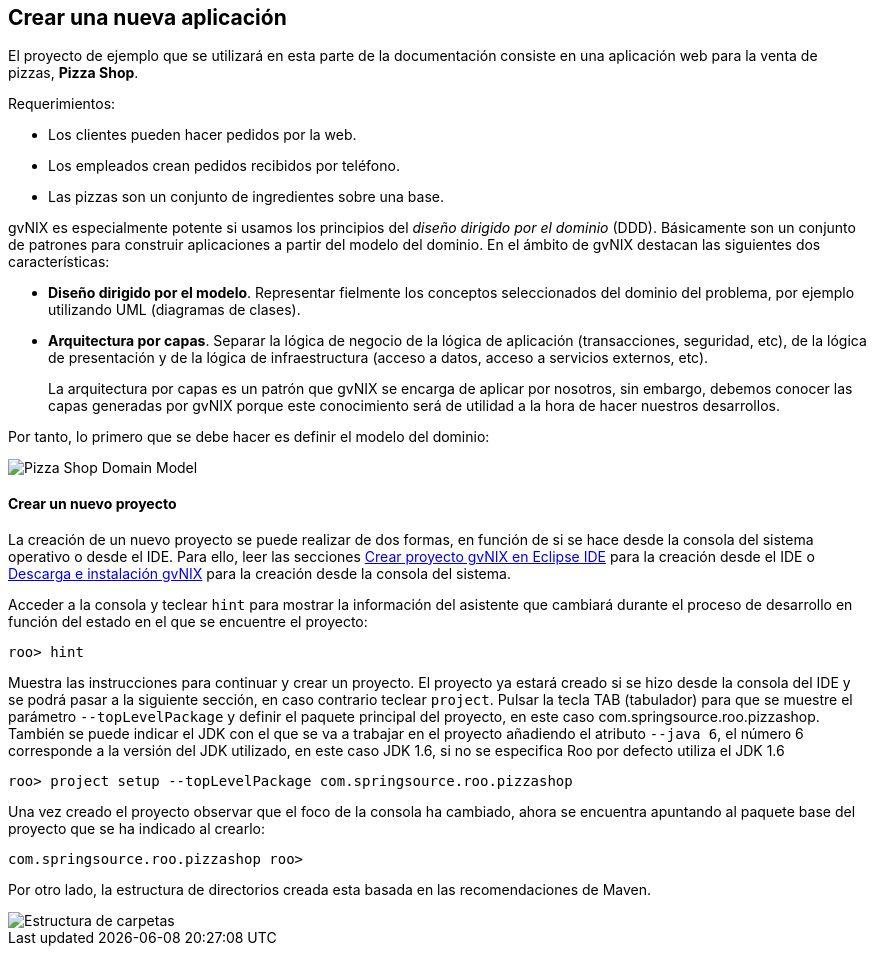 Crear una nueva aplicación
--------------------------

//Push down level title
:leveloffset: 2

El proyecto de ejemplo que se utilizará en esta parte de la
documentación consiste en una aplicación web para la venta de pizzas,
*Pizza Shop*.

Requerimientos:

* Los clientes pueden hacer pedidos por la web.
* Los empleados crean pedidos recibidos por teléfono.
* Las pizzas son un conjunto de ingredientes sobre una base.

gvNIX es especialmente potente si usamos los principios del _diseño
dirigido por el dominio_ (DDD). Básicamente son un conjunto de patrones
para construir aplicaciones a partir del modelo del dominio. En el
ámbito de gvNIX destacan las siguientes dos características:

* *Diseño dirigido por el modelo*. Representar fielmente los conceptos
seleccionados del dominio del problema, por ejemplo utilizando UML
(diagramas de clases).
* *Arquitectura por capas*. Separar la lógica de negocio de la lógica de
aplicación (transacciones, seguridad, etc), de la lógica de presentación
y de la lógica de infraestructura (acceso a datos, acceso a servicios
externos, etc).
+
La arquitectura por capas es un patrón que gvNIX se encarga de aplicar
por nosotros, sin embargo, debemos conocer las capas generadas por gvNIX
porque este conocimiento será de utilidad a la hora de hacer nuestros
desarrollos.

Por tanto, lo primero que se debe hacer es definir el modelo del
dominio:

image::pizza.png[Pizza Shop Domain Model,align=center]

Crear un nuevo proyecto
-----------------------

La creación de un nuevo proyecto se puede realizar de dos formas, en
función de si se hace desde la consola del sistema operativo o desde el
IDE. Para ello, leer las secciones
link:#_crear_proyecto_gvnix_en_eclipse_ide[Crear proyecto gvNIX en Eclipse IDE]
para la creación desde el IDE o link:#_descarga_e_instalación_de_gvnix[Descarga e
instalación gvNIX] para la creación desde la consola del sistema.

Acceder a la consola y teclear `hint` para mostrar la información del
asistente que cambiará durante el proceso de desarrollo en función del
estado en el que se encuentre el proyecto:

------------
roo> hint
------------

Muestra las instrucciones para continuar y crear un proyecto. El
proyecto ya estará creado si se hizo desde la consola del IDE y se podrá
pasar a la siguiente sección, en caso contrario teclear `project`.
Pulsar la tecla TAB (tabulador) para que se muestre el parámetro
`--topLevelPackage` y definir el paquete principal del proyecto, en este
caso com.springsource.roo.pizzashop. También se puede indicar el JDK con
el que se va a trabajar en el proyecto añadiendo el atributo `--java 6`,
el número 6 corresponde a la versión del JDK utilizado, en este caso JDK
1.6, si no se especifica Roo por defecto utiliza el JDK 1.6

--------------------------------------------------------------------
roo> project setup --topLevelPackage com.springsource.roo.pizzashop
--------------------------------------------------------------------

Una vez creado el proyecto observar que el foco de la consola ha
cambiado, ahora se encuentra apuntando al paquete base del proyecto que
se ha indicado al crearlo:

-----------------------------------------
com.springsource.roo.pizzashop roo>
-----------------------------------------

Por otro lado, la estructura de directorios creada esta basada en las
recomendaciones de Maven.

image::projectfolders.png[Estructura de carpetas,align=center]

//Return level titles
:leveloffset: 0
